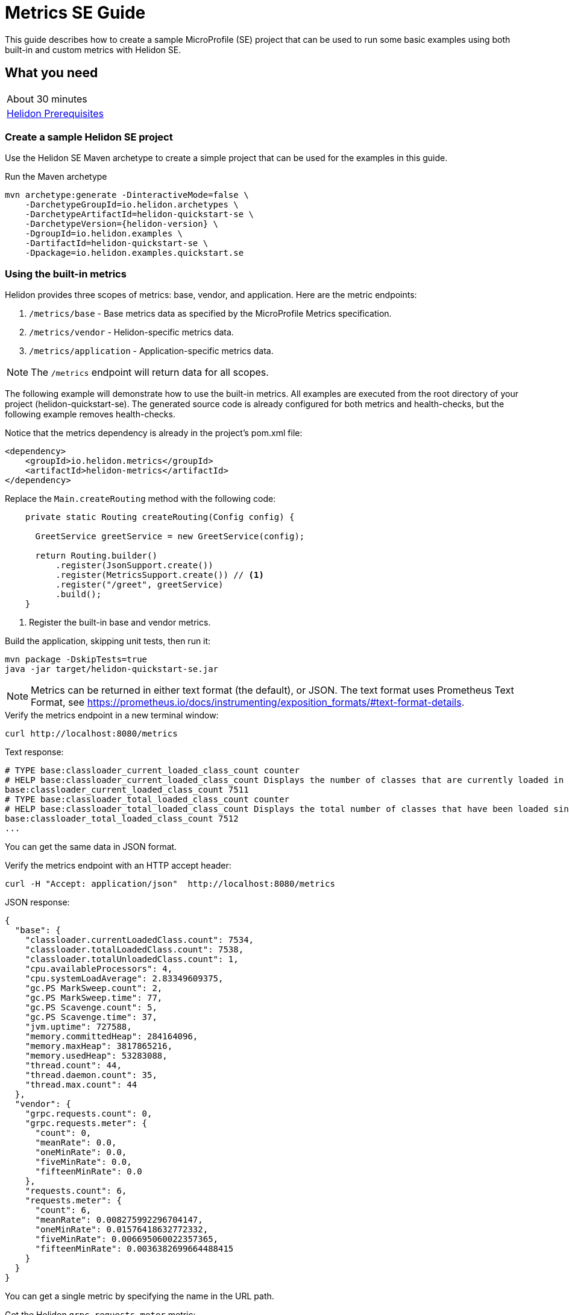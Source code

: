 ///////////////////////////////////////////////////////////////////////////////

    Copyright (c) 2019 Oracle and/or its affiliates. All rights reserved.

    Licensed under the Apache License, Version 2.0 (the "License");
    you may not use this file except in compliance with the License.
    You may obtain a copy of the License at

        http://www.apache.org/licenses/LICENSE-2.0

    Unless required by applicable law or agreed to in writing, software
    distributed under the License is distributed on an "AS IS" BASIS,
    WITHOUT WARRANTIES OR CONDITIONS OF ANY KIND, either express or implied.
    See the License for the specific language governing permissions and
    limitations under the License.

///////////////////////////////////////////////////////////////////////////////

= Metrics SE Guide
:description: Helidon metrics
:keywords: helidon, metrics, microprofile, guide

This guide describes how to create a sample MicroProfile (SE) project
that can be used to run some basic examples using both built-in and custom metrics with Helidon SE.

== What you need

[width=50%,role="flex, sm7"]
|===
|About 30 minutes
|<<about/03_prerequisites.adoc,Helidon Prerequisites>>
|===

=== Create a sample Helidon SE project

Use the Helidon SE Maven archetype to create a simple project that can be used for the examples in this guide.

[source,bash,subs="attributes+"]
.Run the Maven archetype
----
mvn archetype:generate -DinteractiveMode=false \
    -DarchetypeGroupId=io.helidon.archetypes \
    -DarchetypeArtifactId=helidon-quickstart-se \
    -DarchetypeVersion={helidon-version} \
    -DgroupId=io.helidon.examples \
    -DartifactId=helidon-quickstart-se \
    -Dpackage=io.helidon.examples.quickstart.se
----

=== Using the built-in metrics

Helidon provides three scopes of metrics: base, vendor, and application. Here are the metric endpoints:

1. `/metrics/base` - Base metrics data as specified by the MicroProfile Metrics specification.
2. `/metrics/vendor` - Helidon-specific metrics data.
3. `/metrics/application` - Application-specific metrics data.

NOTE: The `/metrics` endpoint will return data for all scopes.

The following example will demonstrate how to use the built-in metrics.  All examples are executed
from the root directory of your project (helidon-quickstart-se).  The generated source code is
already configured for both metrics and health-checks, but the following example removes health-checks.


[source,xml]
.Notice that the metrics dependency is already in the project's pom.xml file:
----
<dependency>
    <groupId>io.helidon.metrics</groupId>
    <artifactId>helidon-metrics</artifactId>
</dependency>
----


[source,java]
.Replace the `Main.createRouting` method with the following code:
----
    private static Routing createRouting(Config config) {

      GreetService greetService = new GreetService(config);

      return Routing.builder()
          .register(JsonSupport.create())
          .register(MetricsSupport.create()) // <1>
          .register("/greet", greetService)
          .build();
    }
----
<1> Register the built-in base and vendor metrics.

[source,bash]
.Build the application, skipping unit tests, then run it:
----
mvn package -DskipTests=true
java -jar target/helidon-quickstart-se.jar
----

NOTE: Metrics can be returned in either text format (the default), or JSON.  The text format uses Prometheus Text Format,
see https://prometheus.io/docs/instrumenting/exposition_formats/#text-format-details.

[source,bash]
.Verify the metrics endpoint in a new terminal window:
----
curl http://localhost:8080/metrics
----

[source,text]
.Text response:
----
# TYPE base:classloader_current_loaded_class_count counter
# HELP base:classloader_current_loaded_class_count Displays the number of classes that are currently loaded in the Java virtual machine.
base:classloader_current_loaded_class_count 7511
# TYPE base:classloader_total_loaded_class_count counter
# HELP base:classloader_total_loaded_class_count Displays the total number of classes that have been loaded since the Java virtual machine has started execution.
base:classloader_total_loaded_class_count 7512
...
----

You can get the same data in JSON format.

[source,bash]
.Verify the metrics endpoint with an HTTP accept header:
----
curl -H "Accept: application/json"  http://localhost:8080/metrics
----

[source,json]
.JSON response:
----
{
  "base": {
    "classloader.currentLoadedClass.count": 7534,
    "classloader.totalLoadedClass.count": 7538,
    "classloader.totalUnloadedClass.count": 1,
    "cpu.availableProcessors": 4,
    "cpu.systemLoadAverage": 2.83349609375,
    "gc.PS MarkSweep.count": 2,
    "gc.PS MarkSweep.time": 77,
    "gc.PS Scavenge.count": 5,
    "gc.PS Scavenge.time": 37,
    "jvm.uptime": 727588,
    "memory.committedHeap": 284164096,
    "memory.maxHeap": 3817865216,
    "memory.usedHeap": 53283088,
    "thread.count": 44,
    "thread.daemon.count": 35,
    "thread.max.count": 44
  },
  "vendor": {
    "grpc.requests.count": 0,
    "grpc.requests.meter": {
      "count": 0,
      "meanRate": 0.0,
      "oneMinRate": 0.0,
      "fiveMinRate": 0.0,
      "fifteenMinRate": 0.0
    },
    "requests.count": 6,
    "requests.meter": {
      "count": 6,
      "meanRate": 0.008275992296704147,
      "oneMinRate": 0.01576418632772332,
      "fiveMinRate": 0.006695060022357365,
      "fifteenMinRate": 0.0036382699664488415
    }
  }
}
----

You can get a single metric by specifying the name in the URL path.

[source,bash]
.Get the Helidon `grpc.requests.meter` metric:
----
curl -H "Accept: application/json"  http://localhost:8080/metrics/vendor/grpc.requests.meter
----

[source,json]
.JSON response:
----
{
  "grpc.requests.meter": {
    "count": 0,
    "meanRate": 0.0,
    "oneMinRate": 0.0,
    "fiveMinRate": 0.0,
    "fifteenMinRate": 0.0
  }
}
----

NOTE: You cannot get the individual fields of a metric. For example, you cannot target http://localhost:8080/metrics/vendor/grpc.requests.meter.count.

=== Metrics metadata

Each metric has associated metadata that describes:

1. name: The name of the metric.
2. units: The unit of the metric such as time (seconds, millisecond), size (bytes, megabytes), etc.
3. type: The type of metric: `Counter`, `Timer`, `Meter`, `Histogram`, or `Gauge`.

You can get the metadata for any scope, such as `/metrics/base`, as shown below:

[source,bash]
.Get the metrics metadata using HTTP OPTIONS method:
----
 curl -X OPTIONS -H "Accept: application/json"  http://localhost:8080/metrics/base
----

[source,json]
.JSON response (truncated):
----
{
  "classloader.currentLoadedClass.count": {
    "unit": "none",
    "type": "counter",
    "description": "Displays the number of classes that are currently loaded in the Java virtual machine.",
    "displayName": "Current Loaded Class Count"
  },
...
  "jvm.uptime": {
    "unit": "milliseconds",
    "type": "gauge",
    "description": "Displays the start time of the Java virtual machine in milliseconds. This attribute displays the approximate time when the Java virtual machine started.",
    "displayName": "JVM Uptime"
  },
...
  "memory.usedHeap": {
    "unit": "bytes",
    "type": "gauge",
    "description": "Displays the amount of used heap memory in bytes.",
    "displayName": "Used Heap Memory"
  }
}
----


=== Application-specific metrics data

This section demonstrates how to use application-specific metrics and integrate them with Helidon.
It is the application's responsibility to create and update the metrics at runtime.  The application has
complete control over when and how each metric is used. For example, an application may use the
same counter for multiple methods, or one counter per method.  Helidon maintains an application
`MetricRegistry` which is used to manage all of the application metrics.
Helidon returns these metrics in response to a `/metrics/application` REST request.

In all of these examples, the scope and lifetime of the metric is at the application-level.
Each metric, except `Gauge`, is updated in response to a REST request and the contents of the
metric is cumulative.

==== Counter metric

The `Counter` metric is a monotonically increasing or decreasing number. The following example
will demonstrate how to use a `Counter` to track the number of times the `/cards` endpoint is called.

[source,java]
.Create a new class named `GreetingCards` with the following code:
----
package io.helidon.examples.quickstart.se;

import io.helidon.metrics.RegistryFactory;
import io.helidon.webserver.Routing;
import io.helidon.webserver.ServerRequest;
import io.helidon.webserver.ServerResponse;
import io.helidon.webserver.Service;
import java.util.Collections;
import javax.json.Json;
import javax.json.JsonBuilderFactory;
import javax.json.JsonObject;
import org.eclipse.microprofile.metrics.Counter;  // <1>
import org.eclipse.microprofile.metrics.MetricRegistry;

public class GreetingCards implements Service {

  private static final JsonBuilderFactory JSON = Json.createBuilderFactory(Collections.emptyMap());
  private final Counter cardCounter;   // <2>

  GreetingCards() {
    RegistryFactory metricsRegistry = RegistryFactory.getInstance();
    MetricRegistry appRegistry = metricsRegistry.getRegistry(MetricRegistry.Type.APPLICATION);
    cardCounter = appRegistry.counter("cardCount");  // <3>
  }

  @Override
  public void update(Routing.Rules rules) {
    rules.get("/", this::getDefaultMessageHandler);
  }

  private void getDefaultMessageHandler(ServerRequest request, ServerResponse response) {
    cardCounter.inc();   // <4>
    sendResponse(response, "Here are some cards ...");
  }

  private void sendResponse(ServerResponse response, String msg) {
    JsonObject returnObject = JSON.createObjectBuilder().add("message", msg).build();
    response.send(returnObject);
  }
}
----
<1> Import metrics classes.
<2> Declare a `Counter` member variable.
<3> Create and register the `Counter` metric in the `MetricRegistry`.  This `Counter` will exist for the lifetime of
the application.
<4> Increment the count.

[source,java]
.Update the `Main.createRouting` method as follows:
----
    private static Routing createRouting(Config config) {

        MetricsSupport metrics = MetricsSupport.create();
        GreetService greetService = new GreetService(config);

        return Routing.builder()
                .register(JsonSupport.create())
                .register(metrics)
                .register("/greet", greetService)
                .register("/cards", new GreetingCards()) //<1>
            .build();
    }
----
<1> Add the `GreetingCards` service to the `Routing.builder`.  Helidon will route any REST requests with
the `/cards` root path to the `GreetingCards` service.

[source,bash]
.Build and run the application, then invoke the endpoints below:
----
curl http://localhost:8080/cards
curl -H "Accept: application/json"  http://localhost:8080/metrics/application
----

[source,json]
.JSON response:
----
{
  "cardCount": 1 // <1>
}
----
<1> The count value is one since the method was called once.


==== Meter metric

The `Meter` metric is used to measure throughput, the number of times an event occurs within a certain time period.
When a `Meter` object is created, its internal clock starts running.  That clock is used to calculate the various rates
stored this metric.  The `Meter` also includes the `count` field from the `Counter` metric.  When you mark an event,
the count is incremented.

The following example marks an event each time the `/cards` endpoint is called.

[source,java]
.Update the `GreetingCards` class with the following code:
----
package io.helidon.examples.quickstart.se;

import io.helidon.metrics.RegistryFactory;
import io.helidon.webserver.Routing;
import io.helidon.webserver.ServerRequest;
import io.helidon.webserver.ServerResponse;
import io.helidon.webserver.Service;
import java.util.Collections;
import javax.json.Json;
import javax.json.JsonBuilderFactory;
import javax.json.JsonObject;
import org.eclipse.microprofile.metrics.Meter;
import org.eclipse.microprofile.metrics.MetricRegistry;

public class GreetingCards implements Service {

  private static final JsonBuilderFactory JSON = Json.createBuilderFactory(Collections.emptyMap());
  private final Meter cardMeter; // <2>

  GreetingCards() {
    RegistryFactory metricsRegistry = RegistryFactory.getInstance();
    MetricRegistry appRegistry = metricsRegistry.getRegistry(MetricRegistry.Type.APPLICATION);
    cardMeter = appRegistry.meter("cardMeter"); // <3>
  }

  @Override
  public void update(Routing.Rules rules) {
    rules.get("/", this::getDefaultMessageHandler);
  }

  private void getDefaultMessageHandler(ServerRequest request, ServerResponse response) {
    cardMeter.mark(); // <4>
    sendResponse(response, "Here are some cards ...");
  }

  private void sendResponse(ServerResponse response, String msg) {
    JsonObject returnObject = JSON.createObjectBuilder().add("message", msg).build();
    response.send(returnObject);
  }
}
----
<1> Import metrics classes.
<2> Declare a `Meter` member variable.
<3> Create and register the `Meter` metric in the `MetricRegistry`.
<4> Mark the occurrence of an event.

TIP:  Note: you can specify a count parameter such as `mark(100)` to mark multiple events.

[source,bash]
.Build and run the application, then invoke the endpoints below:
----
curl http://localhost:8080/cards
curl http://localhost:8080/cards
curl http://localhost:8080/cards
curl -H "Accept: application/json"  http://localhost:8080/metrics/application
----

[source,json]
.JSON response:
----
{
  "cardMeter": { // <1>
    "count": 3, // <2>
    "meanRate": 0.17566568722974535,
    "oneMinRate": 0.04413761384322548,
    "fiveMinRate": 0.009753212003766951,
    "fifteenMinRate": 0.0033056752265846544
  }
}
----
<1> The `Meter` metric has a set of fields to show various rates, along with the count.
<2> The `/cards` endpoint was called three times.


==== Timer metric

The `Timer` metric aggregates durations, provides timing statistics, and includes throughput statistics
using an internal `Meter` metric. The `Timer` measures duration in nanoseconds. In the following example,
a `Timer` metric is used to measure the duration of a method's execution.  Whenever the REST `/cards`
endpoint is called, the `Timer` will be updated with additional timing information.

[source,java]
.Update the `GreetingCards` class with the following code:
----
package io.helidon.examples.quickstart.se;

import io.helidon.metrics.RegistryFactory;
import io.helidon.webserver.Routing;
import io.helidon.webserver.ServerRequest;
import io.helidon.webserver.ServerResponse;
import io.helidon.webserver.Service;
import java.util.Collections;
import javax.json.Json;
import javax.json.JsonBuilderFactory;
import javax.json.JsonObject;
import org.eclipse.microprofile.metrics.MetricRegistry; // <1>
import org.eclipse.microprofile.metrics.Timer;

public class GreetingCards implements Service {

  private static final JsonBuilderFactory JSON = Json.createBuilderFactory(Collections.emptyMap());
  private final Timer cardTimer; // <2>

  GreetingCards() {
    RegistryFactory metricsRegistry = RegistryFactory.getInstance();
    MetricRegistry appRegistry = metricsRegistry.getRegistry(MetricRegistry.Type.APPLICATION);
    cardTimer = appRegistry.timer("cardTimer"); // <3>
  }

  @Override
  public void update(Routing.Rules rules) {
    rules.get("/", this::getDefaultMessageHandler);
  }

  private void getDefaultMessageHandler(ServerRequest request, ServerResponse response) {
    Timer.Context timerContext = cardTimer.time(); // <4>
    sendResponse(response, "Here are some cards ...");
    response.whenSent().thenAccept(res -> timerContext.stop()); // <5>
  }

  private void sendResponse(ServerResponse response, String msg) {
    JsonObject returnObject = JSON.createObjectBuilder().add("message", msg).build();
    response.send(returnObject);
  }
}
----
<1> Import metrics classes.
<2> Declare a `Timer` member variable.
<3> Create and register the `Timer` metric in the `MetricRegistry`.
<4> Start the timer.
<5> Stop the timer.


[source,bash]
.Build and run the application, then invoke the endpoints below:
----
curl http://localhost:8080/cards
curl -H "Accept: application/json"  http://localhost:8080/metrics/application
----


[source,json]
.JSON response:
----
{
  "cardTimer": {
    "count": 1,
    "meanRate": 0.03843465264149663, // <1>
    "oneMinRate": 0.014712537947741825,
    "fiveMinRate": 0.0032510706679223173,
    "fifteenMinRate": 0.0011018917421948848,
    "min": 40876527,  // <2>
    "max": 40876527,
    "mean": 40876527,
    "stddev": 0.0,
    "p50": 40876527,
    "p75": 40876527,
    "p95": 40876527,
    "p98": 40876527,
    "p99": 40876527,
    "p999": 40876527
  }
}
----
<1> These are the same fields used by `Meter`.
<2> These are the `Timer` fields that measure the duration of the `getDefaultMessageHandler` method. Some of these values
will change each time you invoke the `/cards` endpoint.


==== Histogram metric

The `Histogram` metric calculates the distribution of a set of values within ranges.  This metric does
not relate to time at all.  The following example will record a set of random numbers in a `Histogram` metric when
the `/cards` endpoint is invoked.

[source,java]
.Update the `GreetingCards` class with the following code:
----
package io.helidon.examples.quickstart.se;

import io.helidon.metrics.RegistryFactory;
import io.helidon.webserver.Routing;
import io.helidon.webserver.ServerRequest;
import io.helidon.webserver.ServerResponse;
import io.helidon.webserver.Service;
import java.util.Collections;
import java.util.Random;
import javax.json.Json;
import javax.json.JsonBuilderFactory;
import javax.json.JsonObject;
import org.eclipse.microprofile.metrics.Histogram;
import org.eclipse.microprofile.metrics.MetricRegistry;

public class GreetingCards implements Service {

  private static final JsonBuilderFactory JSON = Json.createBuilderFactory(Collections.emptyMap());
  private final Histogram cardHistogram; // <2>

  GreetingCards() {
    RegistryFactory metricsRegistry = RegistryFactory.getInstance();
    MetricRegistry appRegistry = metricsRegistry.getRegistry(MetricRegistry.Type.APPLICATION);
    cardHistogram = appRegistry.histogram("cardHistogram"); // <3>
  }

  @Override
  public void update(Routing.Rules rules) {
    rules.get("/", this::getDefaultMessageHandler);
  }

  private void getDefaultMessageHandler(ServerRequest request, ServerResponse response) {

    Random r = new Random();
    for (int i = 0; i < 1000; i++) {  // <4>
      cardHistogram.update(1 + r.nextInt(25)); // <5>
    }
    sendResponse(response, "Here are some cards ...");
  }

  private void sendResponse(ServerResponse response, String msg) {
    JsonObject returnObject = JSON.createObjectBuilder().add("message", msg).build();
    response.send(returnObject);
  }
}

----
<1> Import metrics classes.
<2> Declare a `Histogram` member variable.
<3> Create and register the `Histogram` metric in the `MetricRegistry`.
<5> Loop, loading the histogram with numbers.
<4> Update the `Histogram` metric with a random number.


[source,bash]
.Build and run the application, then invoke the endpoints below:
----
curl http://localhost:8080/cards
curl -H "Accept: application/json"  http://localhost:8080/metrics/application
----


[source,json]
.JSON response:
----
{
  "cardHistogram": { //<1>
    "count": 1000,
    "min": 1,
    "max": 25,
    "mean": 12.743999999999915,
    "stddev": 7.308793607702962,
    "p50": 13.0,
    "p75": 19.0,
    "p95": 24.0,
    "p98": 25.0,
    "p99": 25.0,
    "p999": 25.0
  }
}
----
<1> This is the histogram data.  Some of these values will change each time you invoke the `/cards` endpoint.


==== Gauge metric

The `Gauge` metric measures a discreet value at a point in time, such as a temperature.  The metric is not normally
tied to a REST endpoint, rather it should be registered during application startup.  When the `/metrics/application` endpoint
is invoked, Helidon will call the `getValue` method of each registered `Gauge`.  The following example demonstrates
how a `Gauge` is used to get the current temperature.

[source,java]
.Add new imports to `Main.java` and replace the `Main.createRouting` method with the following code:
----

import io.helidon.metrics.RegistryFactory;
import java.util.Random;
import org.eclipse.microprofile.metrics.Gauge;
import org.eclipse.microprofile.metrics.MetricRegistry;

...

    private static Routing createRouting(Config config) {

      MetricsSupport metrics = MetricsSupport.create();

      RegistryFactory metricsRegistry = RegistryFactory.getInstance();
      MetricRegistry appRegistry = metricsRegistry.getRegistry(MetricRegistry.Type.APPLICATION);
      appRegistry.register("temperature", (Gauge<Integer>)() ->  new Random().nextInt(100)); //<1>

      GreetService greetService = new GreetService(config);
      return Routing.builder()
          .register(JsonSupport.create())
          .register(metrics)                  // Metrics at "/metrics"
          .register("/greet", greetService)
          .register("/cards", new GreetingCards())
          .build();
    }
----
<1> Register the `Gauge`, providing a lambda function that will return a random temperature.

[source,java]
.Update the `GreetingCards` class with the following code to use the `Counter` metric which will simplify the JSON output:
----
package io.helidon.examples.quickstart.se;

import io.helidon.metrics.RegistryFactory;
import io.helidon.webserver.Routing;
import io.helidon.webserver.ServerRequest;
import io.helidon.webserver.ServerResponse;
import io.helidon.webserver.Service;
import java.util.Collections;
import javax.json.Json;
import javax.json.JsonBuilderFactory;
import javax.json.JsonObject;
import org.eclipse.microprofile.metrics.Counter;
import org.eclipse.microprofile.metrics.MetricRegistry;

public class GreetingCards implements Service {

  private static final JsonBuilderFactory JSON = Json.createBuilderFactory(Collections.emptyMap());
  private final Counter cardCounter;

  GreetingCards() {
    RegistryFactory metricsRegistry = RegistryFactory.getInstance();
    MetricRegistry appRegistry = metricsRegistry.getRegistry(MetricRegistry.Type.APPLICATION);
    cardCounter = appRegistry.counter("cardCount");
  }

  @Override
  public void update(Routing.Rules rules) {
    rules.get("/", this::getDefaultMessageHandler);
  }

  private void getDefaultMessageHandler(ServerRequest request, ServerResponse response) {
    cardCounter.inc();   // <4>
    sendResponse(response, "Here are some cards ...");
  }

  private void sendResponse(ServerResponse response, String msg) {
    JsonObject returnObject = JSON.createObjectBuilder().add("message", msg).build();
    response.send(returnObject);
  }
}
----

[source,bash]
.Build and run the application, then invoke the endpoints below:
----
curl http://localhost:8080/cards
curl -H "Accept: application/json"  http://localhost:8080/metrics/application
----

[source,json]
.JSON response from `/metrics/application`:
----
{
  "cardCount": 1,
  "temperature": 11 // <1>
}
----
<1> The current temperature is returned.  Invoke the `/metrics/application` endpoint again and you should get a different value.


=== Integration with Kubernetes and Prometheus

The following example shows how to integrate the Helidon SE application with Kubernetes.

[source,bash]
.Stop the application and build the docker image:
----
docker build -t helidon-metrics-se .
----

[source,yaml]
.Create the Kubernetes YAML specification, named `metrics.yaml`, with the following content:
----
kind: Service
apiVersion: v1
metadata:
  name: helidon-metrics // <1>
  labels:
    app: helidon-metrics
  annotations:
    prometheus.io/scrape: 'true' // <2>
spec:
  type: NodePort
  selector:
    app: helidon-metrics
  ports:
    - port: 8080
      targetPort: 8080
      name: http
---
kind: Deployment
apiVersion: extensions/v1beta1
metadata:
  name: helidon-metrics
spec:
  replicas: 1 // <3>
  template:
    metadata:
      labels:
        app: helidon-metrics
        version: v1
    spec:
      containers:
        - name: helidon-metrics
          image: helidon-metrics-se
          imagePullPolicy: IfNotPresent
          ports:
            - containerPort: 8080
----
<1> A service of type `NodePort` that serves the default routes on port `8080`.
<2> An annotation that will allow Prometheus to discover and scrape the application pod.
<3> A deployment with one replica of a pod.


[source,bash]
.Create and deploy the application into Kubernetes:
----
kubectl apply -f ./metrics.yaml
----

[source,bash]
.Get the service information:
----
kubectl get service/helidon-metrics
----

[source,bash]
----
NAME             TYPE       CLUSTER-IP      EXTERNAL-IP   PORT(S)          AGE
helidon-metrics   NodePort   10.99.159.2   <none>        8080:31143/TCP   8s // <1>
----
<1> A service of type `NodePort` that serves the default routes on port `31143`

[source,bash]
.Verify the metrics endpoint using port `30116`, your port will likely be different:
----
curl http://localhost:31143/metrics
----

NOTE: Leave the application running in Kubernetes since it will be used for Prometheus integration.

==== Prometheus integration

The metrics service that you just deployed into Kubernetes is already annotated with `prometheus.io/scrape:`.  This will allow
Prometheus to discover the service and scrape the metrics.  In this exercise, you will install Prometheus
into Kubernetes, then verify that it discovered the Helidon metrics in your application.

[source,bash]
.Install Prometheus and wait until the pod is ready:
----
helm install stable/prometheus --name metrics
export POD_NAME=$(kubectl get pods --namespace default -l "app=prometheus,component=server" -o jsonpath="{.items[0].metadata.name}")
kubectl get pod $POD_NAME
----

You will see output similar to the following.  Repeat the `kubectl get pod` command until you see `2/2` and `Running`. This may take up to one minute.

[source,bash]
----
metrics-prometheus-server-5fc5dc86cb-79lk4   2/2     Running   0          46s
----

[source,bash]
.Create a port-forward so you can access the server URL:
----
kubectl --namespace default port-forward $POD_NAME 7090:9090
----

Now open your browser and navigate to `http://localhost:7090/targets`.  Search for helidon on the page and you will see your
Helidon application as one of the Prometheus targets.

==== Final cleanup

You can now delete the Kubernetes resources that were just created during this example.

[source,bash]
.Delete the Prometheus Kubernetes resources:
----
helm delete --purge metrics
----

[source,bash]
.Delete the application Kubernetes resources:
----
kubectl delete -f ./metrics.yaml
----

=== Summary

This guide demonstrated how to use metrics in a Helidon SE application using various combinations of
metrics and scopes.

* Access metrics for all three scopes: base, vendor, and application
* Configure metrics that are updated by the application when an application REST endpoint is invoked
* Configure a `Gauge` metric
* Integrate Helidon metrics with Kubernetes and Prometheus

Refer to the following references for additional information:

* MicroProfile Metrics specification at https://github.com/eclipse/microprofile-metrics/releases/tag/1.1
* MicroProfile Metrics Javadoc at https://javadoc.io/doc/org.eclipse.microprofile.metrics/microprofile-metrics-api/1.1.1
* Helidon Javadoc at https://helidon.io/docs/latest/apidocs/index.html?overview-summary.html

